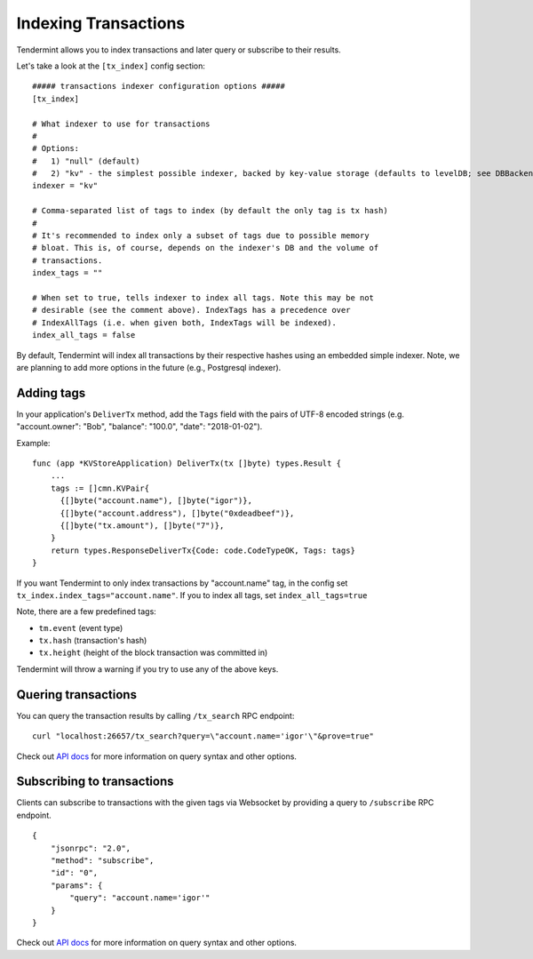 Indexing Transactions
=====================

Tendermint allows you to index transactions and later query or subscribe to
their results.

Let's take a look at the ``[tx_index]`` config section:

::

    ##### transactions indexer configuration options #####
    [tx_index]

    # What indexer to use for transactions
    #
    # Options:
    #   1) "null" (default)
    #   2) "kv" - the simplest possible indexer, backed by key-value storage (defaults to levelDB; see DBBackend).
    indexer = "kv"

    # Comma-separated list of tags to index (by default the only tag is tx hash)
    #
    # It's recommended to index only a subset of tags due to possible memory
    # bloat. This is, of course, depends on the indexer's DB and the volume of
    # transactions.
    index_tags = ""

    # When set to true, tells indexer to index all tags. Note this may be not
    # desirable (see the comment above). IndexTags has a precedence over
    # IndexAllTags (i.e. when given both, IndexTags will be indexed).
    index_all_tags = false

By default, Tendermint will index all transactions by their respective hashes
using an embedded simple indexer. Note, we are planning to add more options in
the future (e.g., Postgresql indexer).

Adding tags
-----------

In your application's ``DeliverTx`` method, add the ``Tags`` field with the
pairs of UTF-8 encoded strings (e.g. "account.owner": "Bob", "balance":
"100.0", "date": "2018-01-02").

Example:

::

    func (app *KVStoreApplication) DeliverTx(tx []byte) types.Result {
        ...
        tags := []cmn.KVPair{
          {[]byte("account.name"), []byte("igor")},
          {[]byte("account.address"), []byte("0xdeadbeef")},
          {[]byte("tx.amount"), []byte("7")},
        }
        return types.ResponseDeliverTx{Code: code.CodeTypeOK, Tags: tags}
    }

If you want Tendermint to only index transactions by "account.name" tag, in the
config set ``tx_index.index_tags="account.name"``. If you to index all tags,
set ``index_all_tags=true``

Note, there are a few predefined tags:

- ``tm.event`` (event type)
- ``tx.hash`` (transaction's hash)
- ``tx.height`` (height of the block transaction was committed in)

Tendermint will throw a warning if you try to use any of the above keys.

Quering transactions
--------------------

You can query the transaction results by calling ``/tx_search`` RPC endpoint:

::

    curl "localhost:26657/tx_search?query=\"account.name='igor'\"&prove=true"

Check out `API docs <https://tendermint.github.io/slate/?shell#txsearch>`__ for more
information on query syntax and other options.

Subscribing to transactions
---------------------------

Clients can subscribe to transactions with the given tags via Websocket by
providing a query to ``/subscribe`` RPC endpoint.

::

    {
        "jsonrpc": "2.0",
        "method": "subscribe",
        "id": "0",
        "params": {
            "query": "account.name='igor'"
        }
    }

Check out `API docs <https://tendermint.github.io/slate/#subscribe>`__ for more
information on query syntax and other options.
